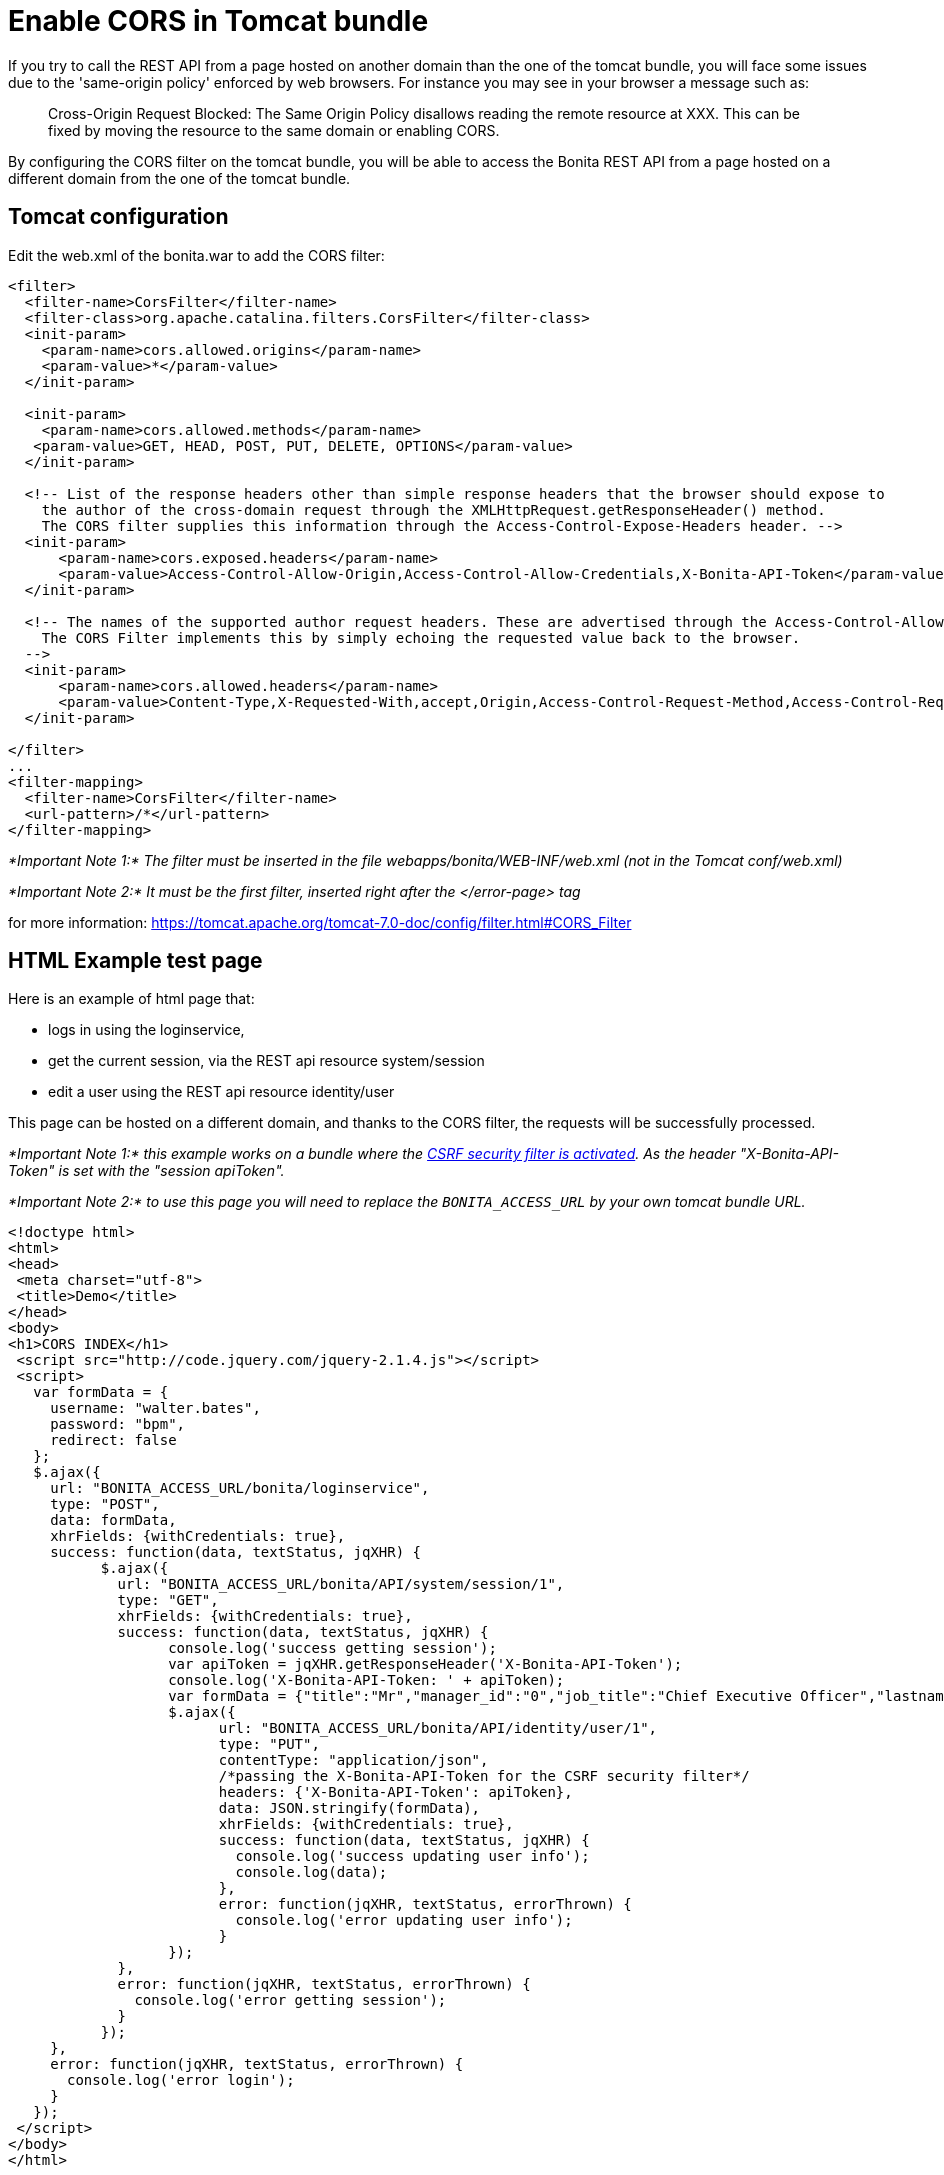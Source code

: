 = Enable CORS in Tomcat bundle
:description: If you try to call the REST API from a page hosted on another domain than the one of the tomcat bundle,

If you try to call the REST API from a page hosted on another domain than the one of the tomcat bundle,
you will face some issues due to the 'same-origin policy' enforced by web browsers.
For instance you may see in your browser a message such as:

____
Cross-Origin Request Blocked: The Same Origin Policy disallows reading the remote resource at XXX.
This can be fixed by moving the resource to the same domain or enabling CORS.
____

By configuring the CORS filter on the tomcat bundle, you will be able to access the Bonita REST API from a page
 hosted on a different domain from the one of the tomcat bundle.

== Tomcat configuration

Edit the web.xml of the bonita.war to add the CORS filter:

[source,code]
----
<filter>
  <filter-name>CorsFilter</filter-name>
  <filter-class>org.apache.catalina.filters.CorsFilter</filter-class>
  <init-param>
    <param-name>cors.allowed.origins</param-name>
    <param-value>*</param-value>
  </init-param>

  <init-param>
    <param-name>cors.allowed.methods</param-name>
   <param-value>GET, HEAD, POST, PUT, DELETE, OPTIONS</param-value>
  </init-param>

  <!-- List of the response headers other than simple response headers that the browser should expose to
    the author of the cross-domain request through the XMLHttpRequest.getResponseHeader() method.
    The CORS filter supplies this information through the Access-Control-Expose-Headers header. -->
  <init-param>
      <param-name>cors.exposed.headers</param-name>
      <param-value>Access-Control-Allow-Origin,Access-Control-Allow-Credentials,X-Bonita-API-Token</param-value>
  </init-param>

  <!-- The names of the supported author request headers. These are advertised through the Access-Control-Allow-Headers header.
    The CORS Filter implements this by simply echoing the requested value back to the browser.
  -->
  <init-param>
      <param-name>cors.allowed.headers</param-name>
      <param-value>Content-Type,X-Requested-With,accept,Origin,Access-Control-Request-Method,Access-Control-Request-Headers,X-Bonita-API-Token</param-value>
  </init-param>

</filter>
...
<filter-mapping>
  <filter-name>CorsFilter</filter-name>
  <url-pattern>/*</url-pattern>
</filter-mapping>
----

_*Important Note 1:* The filter must be inserted in the file webapps/bonita/WEB-INF/web.xml (not in the Tomcat conf/web.xml)_

_*Important Note 2:* It must be the first filter, inserted right after the </error-page> tag_

for more information:
https://tomcat.apache.org/tomcat-7.0-doc/config/filter.html#CORS_Filter

== HTML Example test page

Here is an example of html page that:

* logs in using the loginservice,
* get the current session, via the REST api resource system/session
* edit a user using the REST api resource identity/user

This page can be hosted on a different domain, and thanks to the CORS filter, the requests will be successfully processed.

_*Important Note 1:* this example works on a bundle where the link:csrf-security[CSRF security filter is activated]. As the header "X-Bonita-API-Token" is set with the "session apiToken"._

_*Important Note 2:* to use this page you will need to replace the `BONITA_ACCESS_URL` by your own tomcat bundle URL._

[source,html]
----

<!doctype html>
<html>
<head>
 <meta charset="utf-8">
 <title>Demo</title>
</head>
<body>
<h1>CORS INDEX</h1>
 <script src="http://code.jquery.com/jquery-2.1.4.js"></script>
 <script>
   var formData = {
     username: "walter.bates",
     password: "bpm",
     redirect: false
   };
   $.ajax({
     url: "BONITA_ACCESS_URL/bonita/loginservice",
     type: "POST",
     data: formData,
     xhrFields: {withCredentials: true},
     success: function(data, textStatus, jqXHR) {
           $.ajax({
             url: "BONITA_ACCESS_URL/bonita/API/system/session/1",
             type: "GET",
             xhrFields: {withCredentials: true},
             success: function(data, textStatus, jqXHR) {
                   console.log('success getting session');
                   var apiToken = jqXHR.getResponseHeader('X-Bonita-API-Token');
                   console.log('X-Bonita-API-Token: ' + apiToken);
                   var formData = {"title":"Mr","manager_id":"0","job_title":"Chief Executive Officer","lastname":"Jobs","firstname":"Will"};
                   $.ajax({
                         url: "BONITA_ACCESS_URL/bonita/API/identity/user/1",
                         type: "PUT",
                         contentType: "application/json",
                         /*passing the X-Bonita-API-Token for the CSRF security filter*/
                         headers: {'X-Bonita-API-Token': apiToken},
                         data: JSON.stringify(formData),
                         xhrFields: {withCredentials: true},
                         success: function(data, textStatus, jqXHR) {
                           console.log('success updating user info');
                           console.log(data);
                         },
                         error: function(jqXHR, textStatus, errorThrown) {
                           console.log('error updating user info');
                         }
                   });
             },
             error: function(jqXHR, textStatus, errorThrown) {
               console.log('error getting session');
             }
           });
     },
     error: function(jqXHR, textStatus, errorThrown) {
       console.log('error login');
     }
   });
 </script>
</body>
</html>
----
